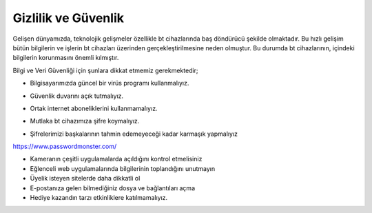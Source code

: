 Gizlilik ve Güvenlik
++++++++++++++++++++

Gelişen dünyamızda, teknolojik gelişmeler özellikle bt cihazlarında baş döndürücü şekilde olmaktadır. Bu hızlı gelişim bütün bilgilerin ve işlerin bt cihazları üzerinden gerçekleştirilmesine neden olmuştur. Bu  durumda bt cihazlarının, içindeki bilgilerin korunmasını önemli kılmıştır.

Bilgi ve Veri Güvenliği için şunlara dikkat etmemiz gerekmektedir;

* Bilgisayarımızda güncel bir virüs programı kullanmalıyız.

.. image:: /_static/images/gizlilik-guvenlik-virus.png
  :width: 400
  :alt: Alternative text
	
* Güvenlik duvarını açık tutmalıyız.

.. image:: /_static/images/gizlilik-guvenlik-firewall.png
  :width: 400
  :alt: Alternative text

	
.. raw:: pdf

   PageBreak


* Ortak internet aboneliklerini kullanmamalıyız.

.. image:: /_static/images/gizlilik-guvenlik-ortakag.png
  :width: 400
  :alt: Alternative text

* Mutlaka bt cihazımıza şifre koymalıyız.

.. image:: /_static/images/gizlilik-guvenlik-password.png
  :width: 400
  :alt: Alternative text
	
* Şifrelerimizi başkalarının tahmin edemeyeceği kadar karmaşık yapmalıyız

https://www.passwordmonster.com/

.. image:: /_static/images/gizlilik-guvenlik-strongpassword.png
  :width: 400
  :alt: Alternative text

* Kameranın çeşitli uygulamalarda açıldığını kontrol etmelisiniz
* Eğlenceli web uygulamalarında bilgilerinin toplandığını unutmayın
* Üyelik isteyen sitelerde daha dikkatli ol
* E-postanıza gelen bilmediğiniz dosya ve bağlantıları açma
* Hediye kazandın tarzı etkinliklere katılmamalıyız.

	
.. raw:: pdf

   PageBreak
